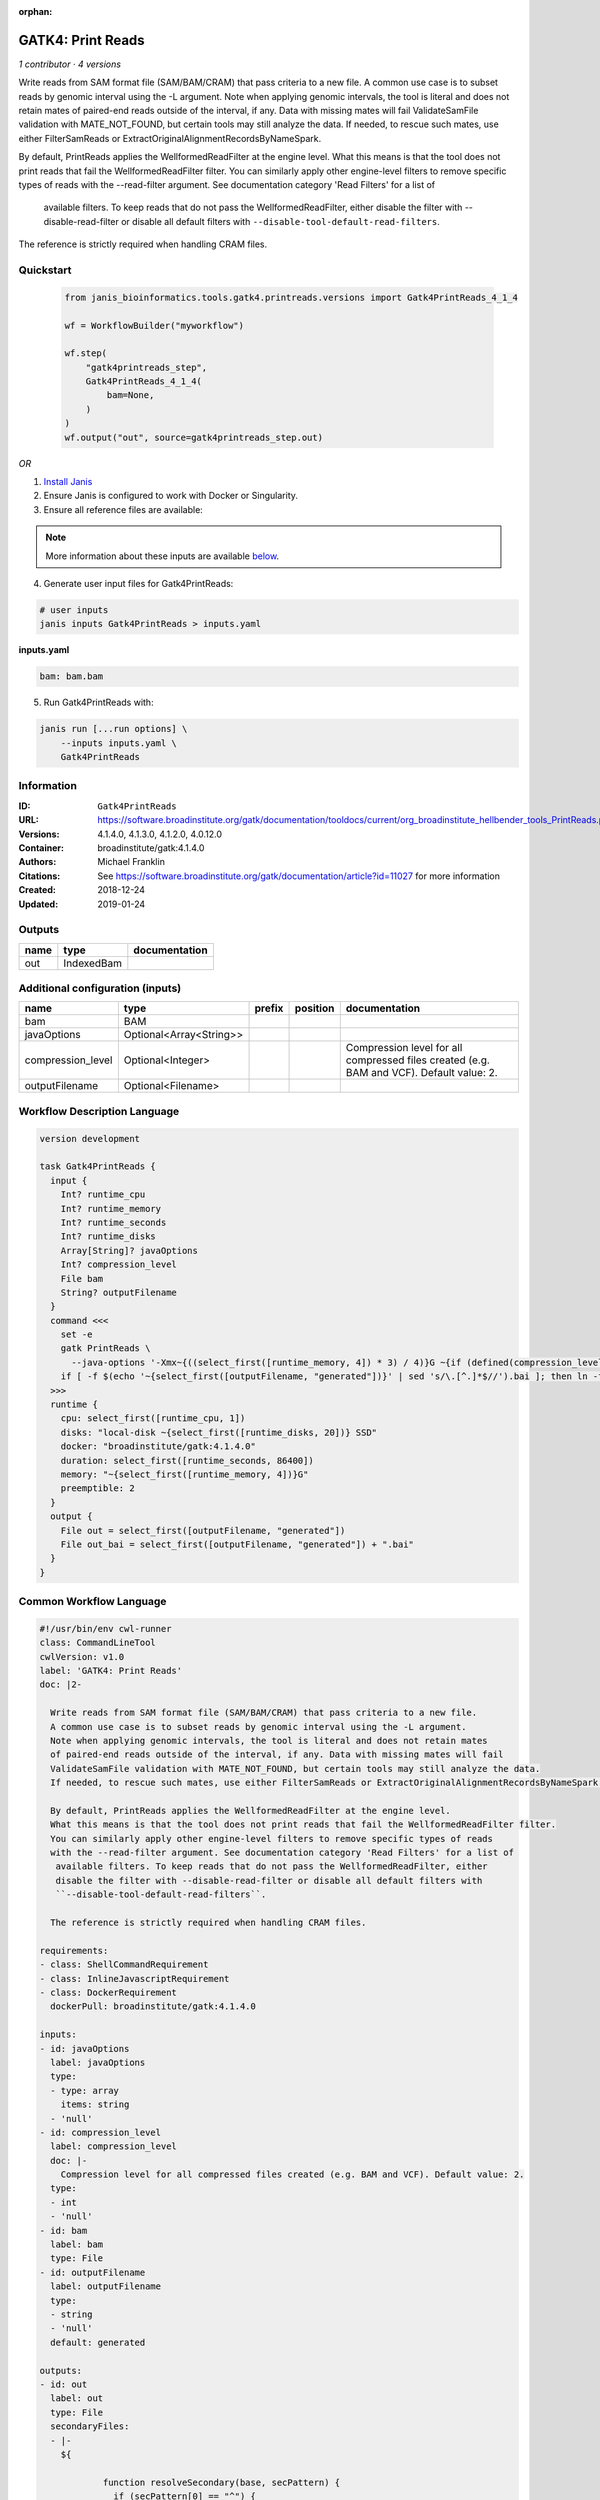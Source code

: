 :orphan:

GATK4: Print Reads
====================================

*1 contributor · 4 versions*


Write reads from SAM format file (SAM/BAM/CRAM) that pass criteria to a new file.
A common use case is to subset reads by genomic interval using the -L argument. 
Note when applying genomic intervals, the tool is literal and does not retain mates 
of paired-end reads outside of the interval, if any. Data with missing mates will fail 
ValidateSamFile validation with MATE_NOT_FOUND, but certain tools may still analyze the data. 
If needed, to rescue such mates, use either FilterSamReads or ExtractOriginalAlignmentRecordsByNameSpark.

By default, PrintReads applies the WellformedReadFilter at the engine level. 
What this means is that the tool does not print reads that fail the WellformedReadFilter filter. 
You can similarly apply other engine-level filters to remove specific types of reads 
with the --read-filter argument. See documentation category 'Read Filters' for a list of
 available filters. To keep reads that do not pass the WellformedReadFilter, either 
 disable the filter with --disable-read-filter or disable all default filters with 
 ``--disable-tool-default-read-filters``.

The reference is strictly required when handling CRAM files.


Quickstart
-----------

    .. code-block:: python

       from janis_bioinformatics.tools.gatk4.printreads.versions import Gatk4PrintReads_4_1_4

       wf = WorkflowBuilder("myworkflow")

       wf.step(
           "gatk4printreads_step",
           Gatk4PrintReads_4_1_4(
               bam=None,
           )
       )
       wf.output("out", source=gatk4printreads_step.out)
    

*OR*

1. `Install Janis </tutorials/tutorial0.html>`_

2. Ensure Janis is configured to work with Docker or Singularity.

3. Ensure all reference files are available:

.. note:: 

   More information about these inputs are available `below <#additional-configuration-inputs>`_.



4. Generate user input files for Gatk4PrintReads:

.. code-block:: bash

   # user inputs
   janis inputs Gatk4PrintReads > inputs.yaml



**inputs.yaml**

.. code-block:: yaml

       bam: bam.bam




5. Run Gatk4PrintReads with:

.. code-block:: bash

   janis run [...run options] \
       --inputs inputs.yaml \
       Gatk4PrintReads





Information
------------

:ID: ``Gatk4PrintReads``
:URL: `https://software.broadinstitute.org/gatk/documentation/tooldocs/current/org_broadinstitute_hellbender_tools_PrintReads.php <https://software.broadinstitute.org/gatk/documentation/tooldocs/current/org_broadinstitute_hellbender_tools_PrintReads.php>`_
:Versions: 4.1.4.0, 4.1.3.0, 4.1.2.0, 4.0.12.0
:Container: broadinstitute/gatk:4.1.4.0
:Authors: Michael Franklin
:Citations: See https://software.broadinstitute.org/gatk/documentation/article?id=11027 for more information
:Created: 2018-12-24
:Updated: 2019-01-24


Outputs
-----------

======  ==========  ===============
name    type        documentation
======  ==========  ===============
out     IndexedBam
======  ==========  ===============


Additional configuration (inputs)
---------------------------------

=================  =======================  ========  ==========  ========================================================================================
name               type                     prefix    position    documentation
=================  =======================  ========  ==========  ========================================================================================
bam                BAM
javaOptions        Optional<Array<String>>
compression_level  Optional<Integer>                              Compression level for all compressed files created (e.g. BAM and VCF). Default value: 2.
outputFilename     Optional<Filename>
=================  =======================  ========  ==========  ========================================================================================

Workflow Description Language
------------------------------

.. code-block:: text

   version development

   task Gatk4PrintReads {
     input {
       Int? runtime_cpu
       Int? runtime_memory
       Int? runtime_seconds
       Int? runtime_disks
       Array[String]? javaOptions
       Int? compression_level
       File bam
       String? outputFilename
     }
     command <<<
       set -e
       gatk PrintReads \
         --java-options '-Xmx~{((select_first([runtime_memory, 4]) * 3) / 4)}G ~{if (defined(compression_level)) then ("-Dsamjdk.compress_level=" + compression_level) else ""} ~{sep(" ", select_first([javaOptions, []]))}'
       if [ -f $(echo '~{select_first([outputFilename, "generated"])}' | sed 's/\.[^.]*$//').bai ]; then ln -f $(echo '~{select_first([outputFilename, "generated"])}' | sed 's/\.[^.]*$//').bai $(echo '~{select_first([outputFilename, "generated"])}' ).bai; fi
     >>>
     runtime {
       cpu: select_first([runtime_cpu, 1])
       disks: "local-disk ~{select_first([runtime_disks, 20])} SSD"
       docker: "broadinstitute/gatk:4.1.4.0"
       duration: select_first([runtime_seconds, 86400])
       memory: "~{select_first([runtime_memory, 4])}G"
       preemptible: 2
     }
     output {
       File out = select_first([outputFilename, "generated"])
       File out_bai = select_first([outputFilename, "generated"]) + ".bai"
     }
   }

Common Workflow Language
-------------------------

.. code-block:: text

   #!/usr/bin/env cwl-runner
   class: CommandLineTool
   cwlVersion: v1.0
   label: 'GATK4: Print Reads'
   doc: |2-

     Write reads from SAM format file (SAM/BAM/CRAM) that pass criteria to a new file.
     A common use case is to subset reads by genomic interval using the -L argument. 
     Note when applying genomic intervals, the tool is literal and does not retain mates 
     of paired-end reads outside of the interval, if any. Data with missing mates will fail 
     ValidateSamFile validation with MATE_NOT_FOUND, but certain tools may still analyze the data. 
     If needed, to rescue such mates, use either FilterSamReads or ExtractOriginalAlignmentRecordsByNameSpark.

     By default, PrintReads applies the WellformedReadFilter at the engine level. 
     What this means is that the tool does not print reads that fail the WellformedReadFilter filter. 
     You can similarly apply other engine-level filters to remove specific types of reads 
     with the --read-filter argument. See documentation category 'Read Filters' for a list of
      available filters. To keep reads that do not pass the WellformedReadFilter, either 
      disable the filter with --disable-read-filter or disable all default filters with 
      ``--disable-tool-default-read-filters``.

     The reference is strictly required when handling CRAM files.

   requirements:
   - class: ShellCommandRequirement
   - class: InlineJavascriptRequirement
   - class: DockerRequirement
     dockerPull: broadinstitute/gatk:4.1.4.0

   inputs:
   - id: javaOptions
     label: javaOptions
     type:
     - type: array
       items: string
     - 'null'
   - id: compression_level
     label: compression_level
     doc: |-
       Compression level for all compressed files created (e.g. BAM and VCF). Default value: 2.
     type:
     - int
     - 'null'
   - id: bam
     label: bam
     type: File
   - id: outputFilename
     label: outputFilename
     type:
     - string
     - 'null'
     default: generated

   outputs:
   - id: out
     label: out
     type: File
     secondaryFiles:
     - |-
       ${

               function resolveSecondary(base, secPattern) {
                 if (secPattern[0] == "^") {
                   var spl = base.split(".");
                   var endIndex = spl.length > 1 ? spl.length - 1 : 1;
                   return resolveSecondary(spl.slice(undefined, endIndex).join("."), secPattern.slice(1));
                 }
                 return base + secPattern
               }
               return [
                       {
                           path: resolveSecondary(self.path, "^.bai"),
                           basename: resolveSecondary(self.basename, ".bai"),
                           class: "File",
                       }
               ];

       }
     outputBinding:
       glob: generated
       loadContents: false
   stdout: _stdout
   stderr: _stderr

   baseCommand:
   - gatk
   - PrintReads
   arguments:
   - prefix: --java-options
     position: -1
     valueFrom: |-
       $("-Xmx{memory}G {compression} {otherargs}".replace(/\{memory\}/g, (([inputs.runtime_memory, 4].filter(function (inner) { return inner != null })[0] * 3) / 4)).replace(/\{compression\}/g, (inputs.compression_level != null) ? ("-Dsamjdk.compress_level=" + inputs.compression_level) : "").replace(/\{otherargs\}/g, [inputs.javaOptions, []].filter(function (inner) { return inner != null })[0].join(" ")))
   id: Gatk4PrintReads


